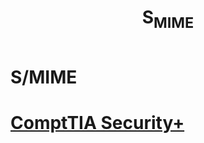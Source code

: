 :PROPERTIES:
:ID:       81d684ca-d89a-408b-bb3f-10d8e50a60bb
:END:
#+title: S_MIME
#+hugo_base_dir:/home/kdb/Documents/kdbed/kdbed.github.io.bak
#+filetags: :email:secPlus:


* S/MIME

* [[id:aa7e4645-4608-4ee8-b18f-4ede83fc1330][ComptTIA Security+]]
